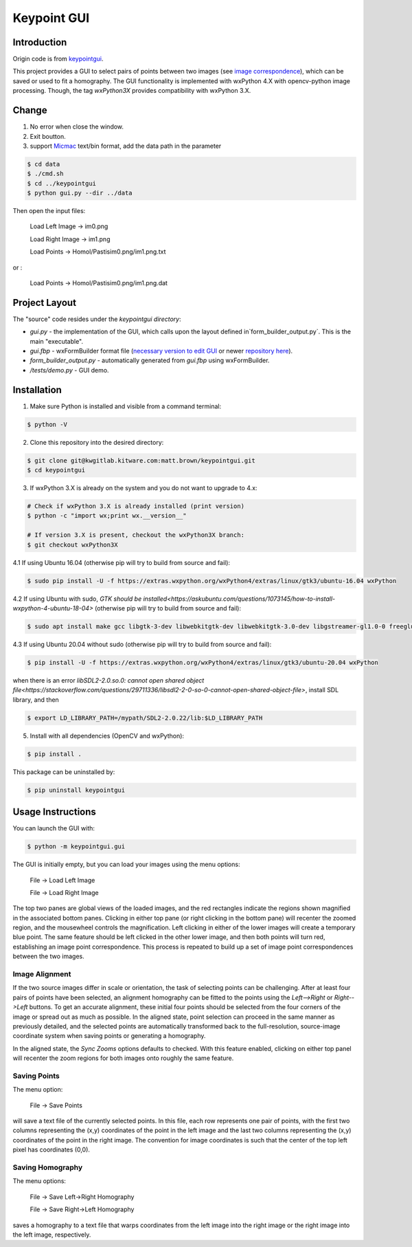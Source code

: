############################################
                 Keypoint GUI
############################################
.. image:: /data/micmac_demo.png
   :alt: micmac_demo

Introduction
============

Origin code is from `keypointgui <https://github.com/Kitware/keypointgui>`_.

This project provides a GUI to select pairs of points between two images (see 
`image correspondence <https://en.wikipedia.org/wiki/Correspondence_problem>`_),
which can be saved or used to fit a homography. The GUI functionality is
implemented with wxPython 4.X with opencv-python image processing. Though, the 
tag `wxPython3X` provides compatibility with wxPython 3.X.


Change 
============
1. No error when close the window.

2. Exit boutton.

3. support `Micmac <https://github.com/micmacIGN/micmac>`_ text/bin format, add the data path in the parameter

.. code-block :: console
  
  $ cd data
  $ ./cmd.sh
  $ cd ../keypointgui
  $ python gui.py --dir ../data

Then open the input files:

  Load Left Image -> im0.png
  
  Load Right Image -> im1.png
  
  Load Points -> Homol/Pastisim0.png/im1.png.txt 

or :

  Load Points -> Homol/Pastisim0.png/im1.png.dat

Project Layout
==============
The "source" code resides under the `keypointgui directory`:

- `gui.py` - the implementation of the GUI, which calls upon the layout defined in`form_builder_output.py`. This is the main "executable".

- `gui.fbp` - wxFormBuilder format file (`necessary version to edit GUI <https://ci.appveyor.com/api/projects/jhasse/wxformbuilder-461d5/artifacts/wxFormBuilder_win32.zip?branch=master>`_ or newer `repository here <www.wxformbuilder.org>`_).

- `form_builder_output.py` - automatically generated from `gui.fbp` using wxFormBuilder.

- `/tests/demo.py` - GUI demo.

Installation
============
1. Make sure Python is installed and visible from a command terminal:

.. code-block :: console

  $ python -V

2. Clone this repository into the desired directory:

.. code-block :: console

  $ git clone git@kwgitlab.kitware.com:matt.brown/keypointgui.git
  $ cd keypointgui

3. If wxPython 3.X is already on the system and you do not want to upgrade to 4.x:

.. code-block :: console

  # Check if wxPython 3.X is already installed (print version)
  $ python -c "import wx;print wx.__version__"
  
  # If version 3.X is present, checkout the wxPython3X branch:
  $ git checkout wxPython3X
 
4.1 If using Ubuntu 16.04 (otherwise pip will try to build from source and fail):

.. code-block :: console
  
  $ sudo pip install -U -f https://extras.wxpython.org/wxPython4/extras/linux/gtk3/ubuntu-16.04 wxPython

4.2 If using Ubuntu with sudo, `GTK should be installed<https://askubuntu.com/questions/1073145/how-to-install-wxpython-4-ubuntu-18-04>` (otherwise pip will try to build from source and fail):

.. code-block :: console
  
  $ sudo apt install make gcc libgtk-3-dev libwebkitgtk-dev libwebkitgtk-3.0-dev libgstreamer-gl1.0-0 freeglut3 freeglut3-dev python-gst-1.0 python3-gst-1.0 libglib2.0-dev ubuntu-restricted-extras libgstreamer-plugins-base1.0-dev
  

4.3 If using Ubuntu 20.04 without sudo (otherwise pip will try to build from source and fail):

.. code-block :: console
  
  $ pip install -U -f https://extras.wxpython.org/wxPython4/extras/linux/gtk3/ubuntu-20.04 wxPython
  
when there is an error `libSDL2-2.0.so.0: cannot open shared object file<https://stackoverflow.com/questions/29711336/libsdl2-2-0-so-0-cannot-open-shared-object-file>`, install  SDL library, and then 
  
.. code-block :: console
  
  $ export LD_LIBRARY_PATH=/mypath/SDL2-2.0.22/lib:$LD_LIBRARY_PATH
  
5. Install with all dependencies (OpenCV and wxPython):

.. code-block :: console

  $ pip install .

This package can be uninstalled by:

.. code-block :: console

  $ pip uninstall keypointgui

Usage Instructions
==================

You can launch the GUI with:

.. code-block :: console

  $ python -m keypointgui.gui

The GUI is initially empty, but you can load your images using the menu options:

  File -> Load Left Image

  File -> Load Right Image

The top two panes are global views of the loaded images, and the red rectangles
indicate the regions shown magnified in the associated bottom panes. Clicking in
either top pane (or right clicking in the bottom pane) will recenter the zoomed
region, and the mousewheel controls the magnification. Left clicking in either
of the lower images will create a temporary blue point. The same feature should
be left clicked in the other lower image, and then both points will turn red,
establishing an image point correspondence. This process is repeated to build up
a set of image point correspondences between the two images.

Image Alignment
---------------

If the two source images differ in scale or orientation, the task of selecting
points can be challenging. After at least four pairs of points have been
selected, an alignment homography can be fitted to the points using the
`Left-->Right` or `Right-->Left` buttons. To get an accurate alignment, these
initial four points should be selected from the four corners of the image or
spread out as much as possible. In the aligned state, point selection can
proceed in the same manner as previously detailed, and the selected points are
automatically transformed back to the full-resolution, source-image coordinate
system when saving points or generating a homography.

In the aligned state, the `Sync Zooms` options defaults to checked. With this
feature enabled, clicking on either top panel will recenter the zoom regions for
both images onto roughly the same feature.

Saving Points
-------------

The menu option:

  File -> Save Points

will save a text file of the currently selected points. In this file, each row
represents one pair of points, with the first two columns representing the (x,y)
coordinates of the point in the left image and the last two columns representing
the (x,y) coordinates of the point in the right image. The convention for image
coordinates is such that the center of the top left pixel has coordinates (0,0).

Saving Homography
-----------------

The menu options:

  File -> Save Left->Right Homography

  File -> Save Right->Left Homography

saves a homography to a text file that warps coordinates from the left image
into the right image or the right image into the left image, respectively.

